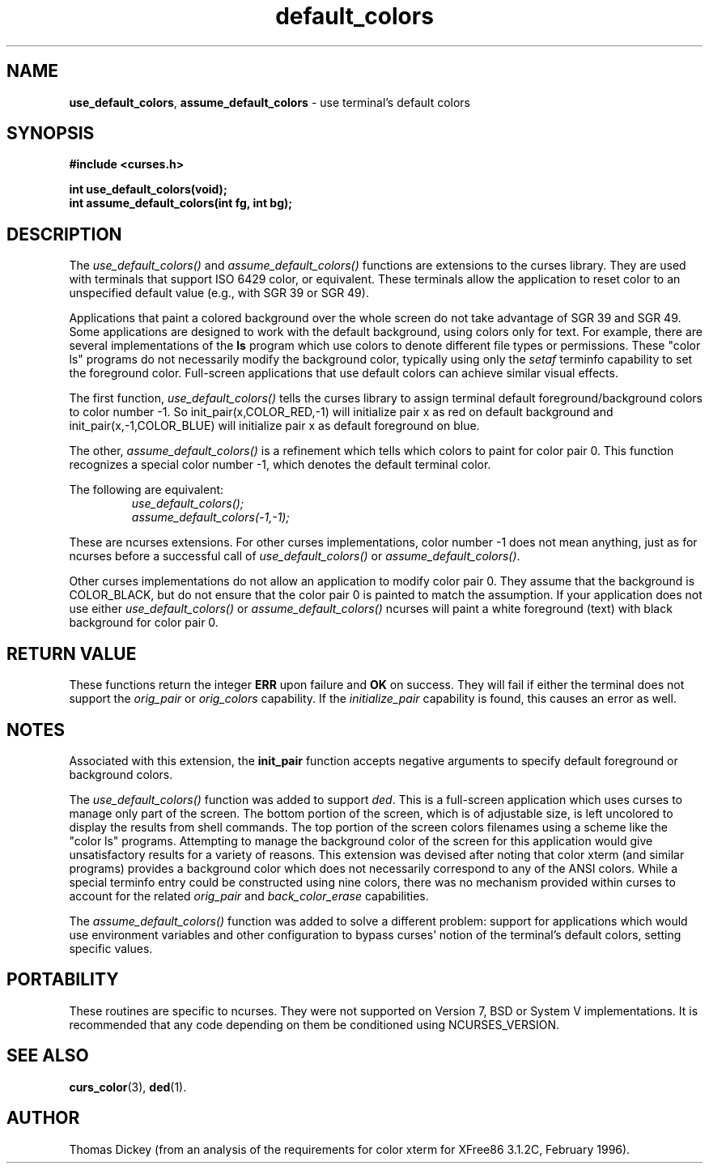 .\" $OpenBSD: default_colors.3,v 1.2 2010/01/12 23:21:59 nicm Exp $
.\"
.\"***************************************************************************
.\" Copyright (c) 1998-2005,2006 Free Software Foundation, Inc.              *
.\"                                                                          *
.\" Permission is hereby granted, free of charge, to any person obtaining a  *
.\" copy of this software and associated documentation files (the            *
.\" "Software"), to deal in the Software without restriction, including      *
.\" without limitation the rights to use, copy, modify, merge, publish,      *
.\" distribute, distribute with modifications, sublicense, and/or sell       *
.\" copies of the Software, and to permit persons to whom the Software is    *
.\" furnished to do so, subject to the following conditions:                 *
.\"                                                                          *
.\" The above copyright notice and this permission notice shall be included  *
.\" in all copies or substantial portions of the Software.                   *
.\"                                                                          *
.\" THE SOFTWARE IS PROVIDED "AS IS", WITHOUT WARRANTY OF ANY KIND, EXPRESS  *
.\" OR IMPLIED, INCLUDING BUT NOT LIMITED TO THE WARRANTIES OF               *
.\" MERCHANTABILITY, FITNESS FOR A PARTICULAR PURPOSE AND NONINFRINGEMENT.   *
.\" IN NO EVENT SHALL THE ABOVE COPYRIGHT HOLDERS BE LIABLE FOR ANY CLAIM,   *
.\" DAMAGES OR OTHER LIABILITY, WHETHER IN AN ACTION OF CONTRACT, TORT OR    *
.\" OTHERWISE, ARISING FROM, OUT OF OR IN CONNECTION WITH THE SOFTWARE OR    *
.\" THE USE OR OTHER DEALINGS IN THE SOFTWARE.                               *
.\"                                                                          *
.\" Except as contained in this notice, the name(s) of the above copyright   *
.\" holders shall not be used in advertising or otherwise to promote the     *
.\" sale, use or other dealings in this Software without prior written       *
.\" authorization.                                                           *
.\"***************************************************************************
.\"
.\" Author: Thomas E. Dickey 1997,1999,2000,2005
.\"
.\" $Id: default_colors.3,v 1.2 2010/01/12 23:21:59 nicm Exp $
.TH default_colors 3 ""
.SH NAME
\fBuse_default_colors\fR,
\fBassume_default_colors\fR \- use terminal's default colors
.SH SYNOPSIS
\fB#include <curses.h>\fP
.sp
\fBint use_default_colors(void);\fP
.br
\fBint assume_default_colors(int fg, int bg);\fP
.SH DESCRIPTION
The
.I use_default_colors()
and
.I assume_default_colors()
functions are extensions to the curses library.
They are used with terminals that support ISO 6429 color, or equivalent.
These terminals allow the application to reset color to an unspecified
default value (e.g., with SGR 39 or SGR 49).
.PP
Applications that paint a colored background over the whole screen
do not take advantage of SGR 39 and SGR 49.
Some applications are designed to work with the default background,
using colors only for text.
For example, there are several implementations of the \fBls\fP program
which use colors to denote different file types or permissions.
These "color ls" programs do not necessarily modify the background color,
typically using only the \fIsetaf\fP terminfo capability to set the
foreground color.
Full-screen applications that use default colors can achieve similar
visual effects.
.PP
The first function,
.I use_default_colors()
tells the curses library to assign terminal default
foreground/background colors to color number -1. So init_pair(x,COLOR_RED,-1)
will initialize pair x as red on default background and init_pair(x,-1,COLOR_BLUE) will
initialize pair x as default foreground on blue.
.PP
The other,
.I assume_default_colors()
is a refinement which tells which colors to paint for color pair 0.
This function recognizes a special color number -1,
which denotes the default terminal color.
.PP
The following are equivalent:
.RS
.br
.I use_default_colors();
.br
.I assume_default_colors(-1,-1);
.RE
.PP
These are ncurses extensions.
For other curses implementations, color
number -1 does not mean anything, just as for ncurses before a
successful call of \fIuse_default_colors()\fP or \fIassume_default_colors()\fP.
.PP
Other curses implementations do not allow an application to modify color pair 0.
They assume that the background is COLOR_BLACK,
but do not ensure that the color pair 0 is painted to match the
assumption.
If your application does not use either
.I use_default_colors()
or
.I assume_default_colors()
ncurses will paint a white foreground (text) with black background
for color pair 0.
.SH RETURN VALUE
These functions return the integer \fBERR\fP upon failure and \fBOK\fP on success.
They will fail if either the terminal does not support
the \fIorig_pair\fP or \fIorig_colors\fP capability.
If the \fIinitialize_pair\fP capability is found, this causes an
error as well.
.SH NOTES
Associated with this extension, the \fBinit_pair\fR function accepts
negative arguments to specify default foreground or background colors.
.PP
The \fIuse_default_colors()\fP function was added to support \fIded\fP.
This is a full-screen application which uses curses to manage only part
of the screen.  The bottom portion of the screen, which is of adjustable
size, is left uncolored to display the results from shell commands.
The top portion of the screen colors filenames using a scheme like the
"color ls" programs.
Attempting to manage the background color of the screen for this application
would give unsatisfactory results for a variety of reasons.
This extension was devised after
noting that color xterm (and similar programs) provides a background color
which does not necessarily correspond to any of the ANSI colors.
While a special terminfo entry could be constructed using nine colors,
there was no mechanism provided within curses to account for the related
\fIorig_pair\fP and \fIback_color_erase\fP capabilities.
.PP
The \fIassume_default_colors()\fP function was added to solve
a different problem: support for applications which would use
environment variables and other configuration to bypass curses'
notion of the terminal's default colors, setting specific values.
.SH PORTABILITY
These routines are specific to ncurses.  They were not supported on
Version 7, BSD or System V implementations.  It is recommended that
any code depending on them be conditioned using NCURSES_VERSION.
.SH SEE ALSO
\fBcurs_color\fR(3),
\fBded\fP(1).
.SH AUTHOR
Thomas Dickey (from an analysis of the requirements for color xterm
for XFree86 3.1.2C, February 1996).
.\"#
.\"# The following sets edit modes for GNU EMACS
.\"# Local Variables:
.\"# mode:nroff
.\"# fill-column:79
.\"# End:
